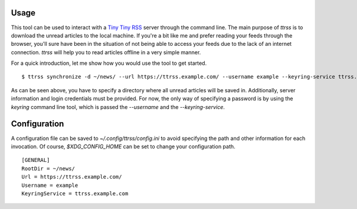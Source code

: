 Usage
=====

This tool can be used to interact with a `Tiny Tiny RSS <https://tt-rss.org/>`_ server through the command line.
The main purpose of `ttrss` is to download the unread articles to the local machine.
If you're a bit like me and prefer reading your feeds through the browser, you'll sure have been in the situation of not being able to access your feeds due to the lack of an internet connection.
`ttrss` will help you to read articles offline in a very simple manner.

For a quick introduction, let me show how you would use the tool to get started.
::

    $ ttrss synchronize -d ~/news/ --url https://ttrss.example.com/ --username example --keyring-service ttrss.example.com

As can be seen above, you have to specify a directory where all unread articles will be saved in.
Additionally, server information and login credentials must be provided.
For now, the only way of specifying a password is by using the `keyring` command line tool, which is passed the `--username` and the `--keyring-service`.

Configuration
=============

A configuration file can be saved to `~/.config/ttrss/config.ini` to avoid specifying the path and other information for each invocation.
Of course, `$XDG_CONFIG_HOME` can be set to change your configuration path.
::

    [GENERAL]
    RootDir = ~/news/
    Url = https://ttrss.example.com/
    Username = example
    KeyringService = ttrss.example.com
